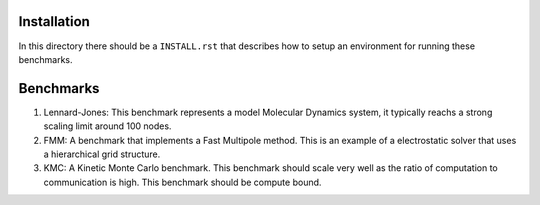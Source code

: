 Installation
------------

In this directory there should be a ``INSTALL.rst`` that describes how to setup an environment for running these benchmarks.


Benchmarks
----------

1. Lennard-Jones: This benchmark represents a model Molecular Dynamics system, it typically reachs a strong scaling limit around 100 nodes.
2. FMM: A benchmark that implements a Fast Multipole method. This is an example of a electrostatic solver that uses a hierarchical grid structure.
3. KMC: A Kinetic Monte Carlo benchmark. This benchmark should scale very well as the ratio of computation to communication is high. This benchmark should be compute bound.
